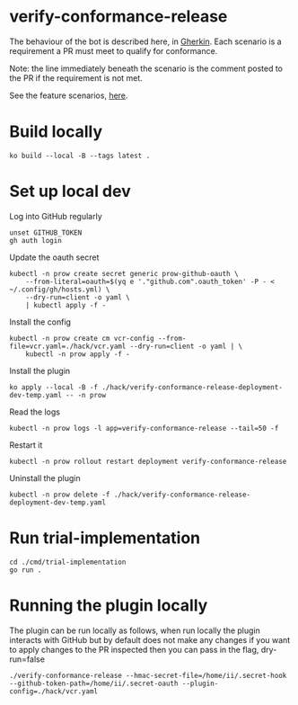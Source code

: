 * verify-conformance-release

The behaviour of the bot is described here, in [[https://cucumber.io/docs/gherkin/][Gherkin]].  Each scenario is a requirement a PR must meet to qualify for conformance.

Note: the line immediately beneath the scenario is the comment posted to the PR if the requirement is not met.

See the feature scenarios, [[./kodata/features/verify-conformance-release.feature][here]].

* Build locally
#+begin_src tmate :window prow-config
ko build --local -B --tags latest .
#+end_src

* Set up local dev
Log into GitHub regularly
#+begin_src tmate :window prow-config
unset GITHUB_TOKEN
gh auth login
#+end_src

Update the oauth secret
#+begin_src shell
kubectl -n prow create secret generic prow-github-oauth \
    --from-literal=oauth=$(yq e '."github.com".oauth_token' -P - < ~/.config/gh/hosts.yml) \
    --dry-run=client -o yaml \
    | kubectl apply -f -
#+end_src

#+RESULTS:
#+begin_example
secret/prow-github-oauth configured
#+end_example

Install the config
#+begin_src shell
kubectl -n prow create cm vcr-config --from-file=vcr.yaml=./hack/vcr.yaml --dry-run=client -o yaml | \
    kubectl -n prow apply -f -
#+end_src

#+RESULTS:
#+begin_example
configmap/vcr-config created
#+end_example

Install the plugin
#+begin_src tmate :window prow-config
ko apply --local -B -f ./hack/verify-conformance-release-deployment-dev-temp.yaml -- -n prow
#+end_src

#+RESULTS:
#+begin_example
deployment.apps/verify-conformance-release created
#+end_example

Read the logs
#+begin_src tmate :window prow-config
kubectl -n prow logs -l app=verify-conformance-release --tail=50 -f
#+end_src

Restart it
#+begin_src tmate :window prow-config
kubectl -n prow rollout restart deployment verify-conformance-release
#+end_src

#+RESULTS:
#+begin_example
deployment.apps/verify-conformance-release restarted
#+end_example

Uninstall the plugin
#+begin_src shell
kubectl -n prow delete -f ./hack/verify-conformance-release-deployment-dev-temp.yaml
#+end_src

#+RESULTS:
#+begin_example
deployment.apps "verify-conformance-release" deleted
#+end_example

* Run trial-implementation
#+begin_src tmate :window trial-implementation
cd ./cmd/trial-implementation
go run .
#+end_src

* Running the plugin locally

The plugin can be run locally as follows, when run locally the plugin interacts with GitHub but by default does not make any changes
if you want to apply changes to the PR inspected then you can pass in the flag, dry-run=false

#+BEGIN_SRC shell
./verify-conformance-release --hmac-secret-file=/home/ii/.secret-hook --github-token-path=/home/ii/.secret-oauth --plugin-config=./hack/vcr.yaml
#+END_SRC
